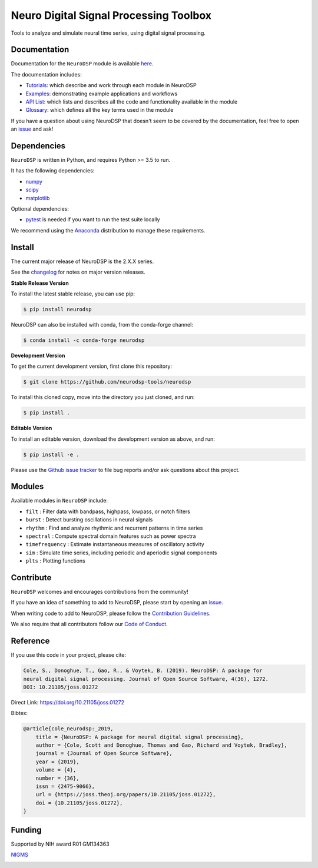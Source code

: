========================================
 Neuro Digital Signal Processing Toolbox
========================================

|ProjectStatus|_ |Version|_ |BuildStatus|_ |Coverage|_ |License|_ |PythonVersions|_ |Publication|_

.. |ProjectStatus| image:: https://www.repostatus.org/badges/latest/active.svg
.. _ProjectStatus: https://www.repostatus.org/#active

.. |Version| image:: https://img.shields.io/pypi/v/neurodsp.svg
.. _Version: https://pypi.python.org/pypi/neurodsp/

.. |BuildStatus| image:: https://travis-ci.com/neurodsp-tools/neurodsp.svg
.. _BuildStatus: https://travis-ci.com/github/neurodsp-tools/neurodsp

.. |Coverage| image:: https://codecov.io/gh/neurodsp-tools/neurodsp/branch/master/graph/badge.svg
.. _Coverage: https://codecov.io/gh/neurodsp-tools/neurodsp

.. |License| image:: https://img.shields.io/pypi/l/neurodsp.svg
.. _License: https://opensource.org/licenses/Apache-2.0

.. |PythonVersions| image:: https://img.shields.io/pypi/pyversions/neurodsp.svg
.. _PythonVersions: https://pypi.python.org/pypi/neurodsp/

.. |Publication| image:: https://joss.theoj.org/papers/10.21105/joss.01272/status.svg
.. _Publication: https://doi.org/10.21105/joss.01272

Tools to analyze and simulate neural time series, using digital signal processing.

Documentation
-------------

Documentation for the ``NeuroDSP`` module is available `here <https://neurodsp-tools.github.io/neurodsp/>`_.

The documentation includes:

- `Tutorials <https://neurodsp-tools.github.io/neurodsp/auto_tutorials/index.html>`_: which describe and work through each module in NeuroDSP
- `Examples <https://neurodsp-tools.github.io/neurodsp/auto_examples/index.html>`_: demonstrating example applications and workflows
- `API List <https://neurodsp-tools.github.io/neurodsp/api.html>`_: which lists and describes all the code and functionality available in the module
- `Glossary <https://neurodsp-tools.github.io/neurodsp/glossary.html>`_: which defines all the key terms used in the module

If you have a question about using NeuroDSP that doesn't seem to be covered by the documentation, feel free to
open an `issue <https://github.com/neurodsp-tools/neurodsp/issues>`_ and ask!

Dependencies
------------

``NeuroDSP`` is written in Python, and requires Python >= 3.5 to run.

It has the following dependencies:

- `numpy <https://github.com/numpy/numpy>`_
- `scipy <https://github.com/scipy/scipy>`_
- `matplotlib <https://github.com/matplotlib/matplotlib>`_

Optional dependencies:

- `pytest <https://github.com/pytest-dev/pytest>`_ is needed if you want to run the test suite locally

We recommend using the `Anaconda <https://www.anaconda.com/products/individual>`_ distribution to manage these requirements.

Install
-------

The current major release of NeuroDSP is the 2.X.X series.

See the `changelog <https://neurodsp-tools.github.io/neurodsp/changelog.html>`_ for notes on major version releases.

**Stable Release Version**

To install the latest stable release, you can use pip:

.. code-block:: shell

    $ pip install neurodsp

NeuroDSP can also be installed with conda, from the conda-forge channel:

.. code-block:: shell

    $ conda install -c conda-forge neurodsp

**Development Version**

To get the current development version, first clone this repository:

.. code-block:: shell

    $ git clone https://github.com/neurodsp-tools/neurodsp

To install this cloned copy, move into the directory you just cloned, and run:

.. code-block:: shell

    $ pip install .

**Editable Version**

To install an editable version, download the development version as above, and run:

.. code-block:: shell

    $ pip install -e .

Please use the
`Github issue tracker <https://github.com/neurodsp-tools/neurodsp/issues>`_
to file bug reports and/or ask questions about this project.

Modules
-------

Available modules in ``NeuroDSP`` include:

- ``filt`` : Filter data with bandpass, highpass, lowpass, or notch filters
- ``burst`` : Detect bursting oscillations in neural signals
- ``rhythm`` : Find and analyze rhythmic and recurrent patterns in time series
- ``spectral`` : Compute spectral domain features such as power spectra
- ``timefrequency`` : Estimate instantaneous measures of oscillatory activity
- ``sim`` : Simulate time series, including periodic and aperiodic signal components
- ``plts`` : Plotting functions

Contribute
----------

``NeuroDSP`` welcomes and encourages contributions from the community!

If you have an idea of something to add to NeuroDSP, please start by opening an
`issue <https://github.com/neurodsp-tools/neurodsp/issues>`_.

When writing code to add to NeuroDSP, please follow the
`Contribution Guidelines <https://github.com/neurodsp-tools/neurodsp/blob/master/CONTRIBUTING.md>`_.

We also require that all contributors follow our
`Code of Conduct <https://github.com/neurodsp-tools/neurodsp/blob/master/CODE_OF_CONDUCT.md>`_.

Reference
---------

If you use this code in your project, please cite:

.. code-block:: text

    Cole, S., Donoghue, T., Gao, R., & Voytek, B. (2019). NeuroDSP: A package for
    neural digital signal processing. Journal of Open Source Software, 4(36), 1272.
    DOI: 10.21105/joss.01272

Direct Link: https://doi.org/10.21105/joss.01272

Bibtex:

.. code-block:: text

    @article{cole_neurodsp:_2019,
        title = {NeuroDSP: A package for neural digital signal processing},
        author = {Cole, Scott and Donoghue, Thomas and Gao, Richard and Voytek, Bradley},
        journal = {Journal of Open Source Software},
        year = {2019},
        volume = {4},
        number = {36},
        issn = {2475-9066},
        url = {https://joss.theoj.org/papers/10.21105/joss.01272},
        doi = {10.21105/joss.01272},
    }

Funding
-------

Supported by NIH award R01 GM134363

`NIGMS <https://www.nigms.nih.gov/>`_

.. image:: https://www.nih.gov/sites/all/themes/nih/images/nih-logo-color.png
  :width: 400
